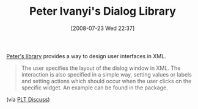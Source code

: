 #+POSTID: 273
#+DATE: [2008-07-23 Wed 22:37]
#+OPTIONS: toc:nil num:nil todo:nil pri:nil tags:nil ^:nil TeX:nil
#+CATEGORY: Link
#+TAGS: PLT, Programming Language, Scheme
#+TITLE: Peter Ivanyi's Dialog Library

[[http://www.hexahedron.hu/personal/peteri/dialog/][Peter's library]] provides a way to design user interfaces in XML. 



#+BEGIN_QUOTE
  The user specifies the layout of the dialog window in XML. The interaction is also specified in a simple way, setting values or labels and setting actions which should occur when the user clicks on the specific widget. An example can be found in the package.
#+END_QUOTE



(via [[http://www.plt-scheme.org/maillist/][PLT Discuss]])



